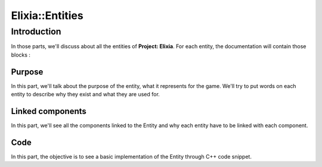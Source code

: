 Elixia::Entities
================

Introduction
------------

In those parts, we'll discuss about all the entities of **Project: Elixia**. For each entity, the documentation will contain those blocks : 

Purpose
*******

In this part, we'll talk about the purpose of the entity, what it represents for the game. We'll try to put words on each entity to describe why they exist and what they are used for.

Linked components
*****************

In this part, we'll see all the components linked to the Entity and why each entity have to be linked with each component.

Code
****

In this part, the objective is to see a basic implementation of the Entity through C++ code snippet.
